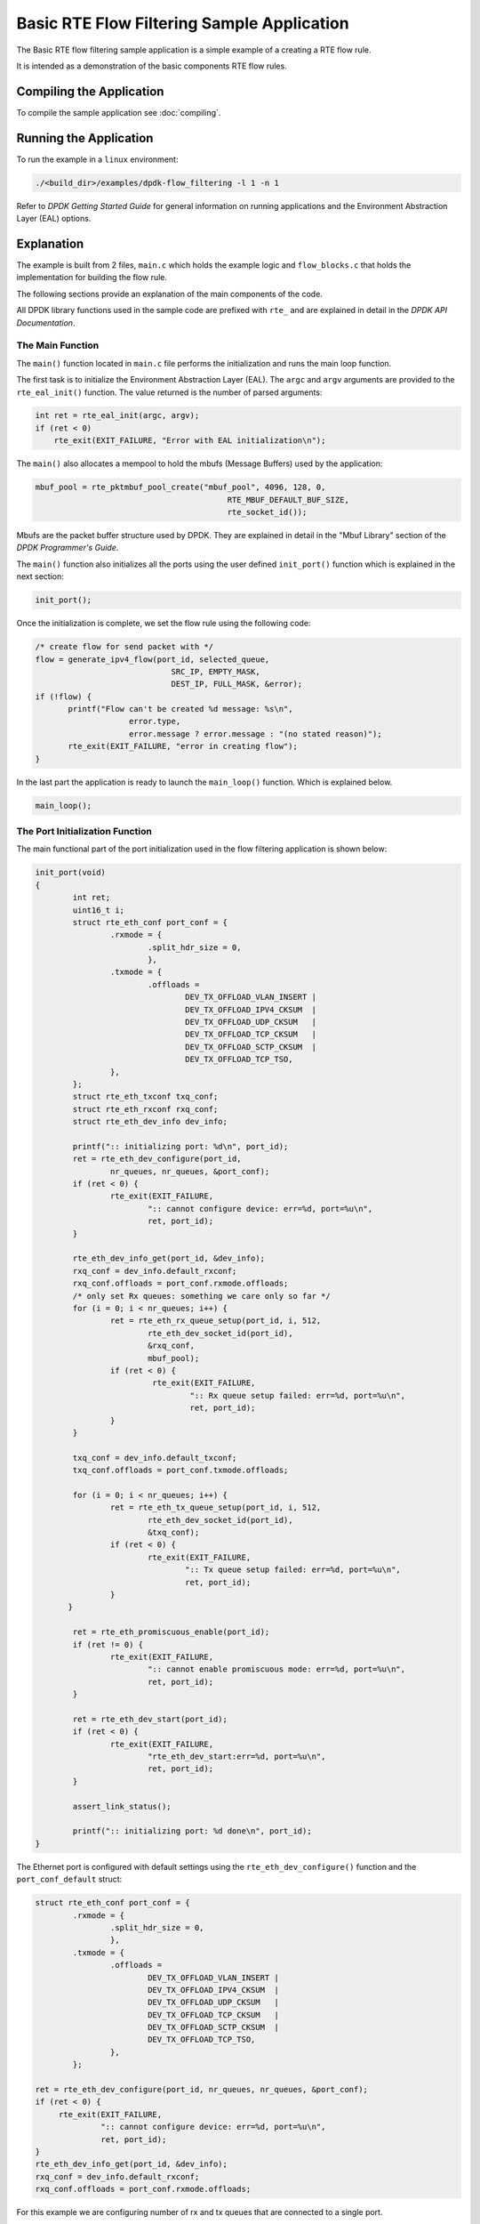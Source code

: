 ..  SPDX-License-Identifier: BSD-3-Clause
    Copyright 2017 Mellanox Technologies, Ltd

Basic RTE Flow Filtering Sample Application
===========================================

The Basic RTE flow filtering sample application is a simple example of a
creating a RTE flow rule.

It is intended as a demonstration of the basic components RTE flow rules.


Compiling the Application
-------------------------

To compile the sample application see :doc:`compiling`.


Running the Application
-----------------------

To run the example in a ``linux`` environment:

.. code-block:: console

    ./<build_dir>/examples/dpdk-flow_filtering -l 1 -n 1

Refer to *DPDK Getting Started Guide* for general information on running
applications and the Environment Abstraction Layer (EAL) options.


Explanation
-----------

The example is built from 2 files,
``main.c`` which holds the example logic and ``flow_blocks.c`` that holds the
implementation for building the flow rule.

The following sections provide an explanation of the main components of the
code.

All DPDK library functions used in the sample code are prefixed with ``rte_``
and are explained in detail in the *DPDK API Documentation*.


The Main Function
~~~~~~~~~~~~~~~~~

The ``main()`` function located in ``main.c`` file performs the initialization
and runs the main loop function.

The first task is to initialize the Environment Abstraction Layer (EAL).  The
``argc`` and ``argv`` arguments are provided to the ``rte_eal_init()``
function. The value returned is the number of parsed arguments:

.. code-block:: c

    int ret = rte_eal_init(argc, argv);
    if (ret < 0)
        rte_exit(EXIT_FAILURE, "Error with EAL initialization\n");


The ``main()`` also allocates a mempool to hold the mbufs (Message Buffers)
used by the application:

.. code-block:: c

   mbuf_pool = rte_pktmbuf_pool_create("mbuf_pool", 4096, 128, 0,
                                            RTE_MBUF_DEFAULT_BUF_SIZE,
                                            rte_socket_id());

Mbufs are the packet buffer structure used by DPDK. They are explained in
detail in the "Mbuf Library" section of the *DPDK Programmer's Guide*.

The ``main()`` function also initializes all the ports using the user defined
``init_port()`` function which is explained in the next section:

.. code-block:: c

   init_port();

Once the initialization is complete, we set the flow rule using the
following code:

.. code-block:: c

   /* create flow for send packet with */
   flow = generate_ipv4_flow(port_id, selected_queue,
                                SRC_IP, EMPTY_MASK,
                                DEST_IP, FULL_MASK, &error);
   if (!flow) {
          printf("Flow can't be created %d message: %s\n",
                       error.type,
                       error.message ? error.message : "(no stated reason)");
          rte_exit(EXIT_FAILURE, "error in creating flow");
   }

In the last part the application is ready to launch the
``main_loop()`` function. Which is explained below.


.. code-block:: c

   main_loop();

The Port Initialization  Function
~~~~~~~~~~~~~~~~~~~~~~~~~~~~~~~~~

The main functional part of the port initialization used in the flow filtering
application is shown below:

.. code-block:: c

   init_port(void)
   {
           int ret;
           uint16_t i;
           struct rte_eth_conf port_conf = {
                   .rxmode = {
                           .split_hdr_size = 0,
                           },
                   .txmode = {
                           .offloads =
                                   DEV_TX_OFFLOAD_VLAN_INSERT |
                                   DEV_TX_OFFLOAD_IPV4_CKSUM  |
                                   DEV_TX_OFFLOAD_UDP_CKSUM   |
                                   DEV_TX_OFFLOAD_TCP_CKSUM   |
                                   DEV_TX_OFFLOAD_SCTP_CKSUM  |
                                   DEV_TX_OFFLOAD_TCP_TSO,
                   },
           };
           struct rte_eth_txconf txq_conf;
           struct rte_eth_rxconf rxq_conf;
           struct rte_eth_dev_info dev_info;

           printf(":: initializing port: %d\n", port_id);
           ret = rte_eth_dev_configure(port_id,
                   nr_queues, nr_queues, &port_conf);
           if (ret < 0) {
                   rte_exit(EXIT_FAILURE,
                           ":: cannot configure device: err=%d, port=%u\n",
                           ret, port_id);
           }

           rte_eth_dev_info_get(port_id, &dev_info);
           rxq_conf = dev_info.default_rxconf;
           rxq_conf.offloads = port_conf.rxmode.offloads;
           /* only set Rx queues: something we care only so far */
           for (i = 0; i < nr_queues; i++) {
                   ret = rte_eth_rx_queue_setup(port_id, i, 512,
                           rte_eth_dev_socket_id(port_id),
                           &rxq_conf,
                           mbuf_pool);
                   if (ret < 0) {
                            rte_exit(EXIT_FAILURE,
                                    ":: Rx queue setup failed: err=%d, port=%u\n",
                                    ret, port_id);
                   }
           }

           txq_conf = dev_info.default_txconf;
           txq_conf.offloads = port_conf.txmode.offloads;

           for (i = 0; i < nr_queues; i++) {
                   ret = rte_eth_tx_queue_setup(port_id, i, 512,
                           rte_eth_dev_socket_id(port_id),
                           &txq_conf);
                   if (ret < 0) {
                           rte_exit(EXIT_FAILURE,
                                   ":: Tx queue setup failed: err=%d, port=%u\n",
                                   ret, port_id);
                   }
          }

           ret = rte_eth_promiscuous_enable(port_id);
           if (ret != 0) {
                   rte_exit(EXIT_FAILURE,
                           ":: cannot enable promiscuous mode: err=%d, port=%u\n",
                           ret, port_id);
           }

           ret = rte_eth_dev_start(port_id);
           if (ret < 0) {
                   rte_exit(EXIT_FAILURE,
                           "rte_eth_dev_start:err=%d, port=%u\n",
                           ret, port_id);
           }

           assert_link_status();

           printf(":: initializing port: %d done\n", port_id);
   }

The Ethernet port is configured with default settings using the
``rte_eth_dev_configure()`` function and the ``port_conf_default`` struct:

.. code-block:: c

   struct rte_eth_conf port_conf = {
           .rxmode = {
                   .split_hdr_size = 0,
                   },
           .txmode = {
                   .offloads =
                           DEV_TX_OFFLOAD_VLAN_INSERT |
                           DEV_TX_OFFLOAD_IPV4_CKSUM  |
                           DEV_TX_OFFLOAD_UDP_CKSUM   |
                           DEV_TX_OFFLOAD_TCP_CKSUM   |
                           DEV_TX_OFFLOAD_SCTP_CKSUM  |
                           DEV_TX_OFFLOAD_TCP_TSO,
                   },
           };

   ret = rte_eth_dev_configure(port_id, nr_queues, nr_queues, &port_conf);
   if (ret < 0) {
        rte_exit(EXIT_FAILURE,
                 ":: cannot configure device: err=%d, port=%u\n",
                 ret, port_id);
   }
   rte_eth_dev_info_get(port_id, &dev_info);
   rxq_conf = dev_info.default_rxconf;
   rxq_conf.offloads = port_conf.rxmode.offloads;

For this example we are configuring number of rx and tx queues that are connected
to a single port.

.. code-block:: c

   for (i = 0; i < nr_queues; i++) {
          ret = rte_eth_rx_queue_setup(port_id, i, 512,
                                       rte_eth_dev_socket_id(port_id),
                                       &rxq_conf,
                                       mbuf_pool);
          if (ret < 0) {
                  rte_exit(EXIT_FAILURE,
                          ":: Rx queue setup failed: err=%d, port=%u\n",
                          ret, port_id);
          }
   }

   for (i = 0; i < nr_queues; i++) {
          ret = rte_eth_tx_queue_setup(port_id, i, 512,
                                       rte_eth_dev_socket_id(port_id),
                                       &txq_conf);
          if (ret < 0) {
                  rte_exit(EXIT_FAILURE,
                           ":: Tx queue setup failed: err=%d, port=%u\n",
                           ret, port_id);
          }
   }

In the next step we create and apply the flow rule. which is to send packets
with destination ip equals to 192.168.1.1 to queue number 1. The detail
explanation of the ``generate_ipv4_flow()`` appears later in this document:

.. code-block:: c

   flow = generate_ipv4_flow(port_id, selected_queue,
                             SRC_IP, EMPTY_MASK,
                             DEST_IP, FULL_MASK, &error);

We are setting the RX port to promiscuous mode:

.. code-block:: c

   ret = rte_eth_promiscuous_enable(port_id);
   if (ret != 0) {
        rte_exit(EXIT_FAILURE,
                 ":: cannot enable promiscuous mode: err=%d, port=%u\n",
                 ret, port_id);
   }

The last step is to start the port.

.. code-block:: c

   ret = rte_eth_dev_start(port_id);
   if (ret < 0)  {
        rte_exit(EXIT_FAILURE, "rte_eth_dev_start:err%d, port=%u\n",
                        ret, port_id);
   }


The main_loop function
~~~~~~~~~~~~~~~~~~~~~~

As we saw above the ``main()`` function calls an application function to handle
the main loop. For the flow filtering application the main_loop function
looks like the following:

.. code-block:: c

   static void
   main_loop(void)
   {
           struct rte_mbuf *mbufs[32];
           struct rte_ether_hdr *eth_hdr;
           uint16_t nb_rx;
           uint16_t i;
           uint16_t j;

           while (!force_quit) {
                   for (i = 0; i < nr_queues; i++) {
                           nb_rx = rte_eth_rx_burst(port_id,
                                                   i, mbufs, 32);
                           if (nb_rx) {
                                   for (j = 0; j < nb_rx; j++) {
                                           struct rte_mbuf *m = mbufs[j];

                                           eth_hdr = rte_pktmbuf_mtod(m,
                                                        struct rte_ether_hdr *);
                                           print_ether_addr("src=",
                                                        &eth_hdr->s_addr);
                                           print_ether_addr(" - dst=",
                                                        &eth_hdr->d_addr);
                                           printf(" - queue=0x%x",
                                                           (unsigned int)i);
                                           printf("\n");
                                           rte_pktmbuf_free(m);
                                   }
                           }
                   }
           }
           /* closing and releasing resources */
           rte_flow_flush(port_id, &error);
           rte_eth_dev_stop(port_id);
           rte_eth_dev_close(port_id);
   }

The main work of the application is reading the packets from all
queues and printing for each packet the destination queue:

.. code-block:: c

    while (!force_quit) {
        for (i = 0; i < nr_queues; i++) {
                   nb_rx = rte_eth_rx_burst(port_id, i, mbufs, 32);
                if (nb_rx) {
                        for (j = 0; j < nb_rx; j++) {
                             struct rte_mbuf *m = mbufs[j];
                             eth_hdr = rte_pktmbuf_mtod(m, struct rte_ether_hdr *);
                             print_ether_addr("src=", &eth_hdr->s_addr);
                             print_ether_addr(" - dst=", &eth_hdr->d_addr);
                             printf(" - queue=0x%x", (unsigned int)i);
                             printf("\n");
                             rte_pktmbuf_free(m);
                        }
                }
           }
    }


The forwarding loop can be interrupted and the application closed using
``Ctrl-C``. Which results in closing the port and the device using
``rte_eth_dev_stop`` and ``rte_eth_dev_close``

The generate_ipv4_flow function
~~~~~~~~~~~~~~~~~~~~~~~~~~~~~~~

The generate_ipv4_flow function is responsible for creating the flow rule.
This function is located in the ``flow_blocks.c`` file.

.. code-block:: c

   static struct rte_flow *
   generate_ipv4_flow(uint8_t port_id, uint16_t rx_q,
                   uint32_t src_ip, uint32_t src_mask,
                   uint32_t dest_ip, uint32_t dest_mask,
                   struct rte_flow_error *error)
   {
           struct rte_flow_attr attr;
           struct rte_flow_item pattern[MAX_PATTERN_NUM];
           struct rte_flow_action action[MAX_ACTION_NUM];
           struct rte_flow *flow = NULL;
           struct rte_flow_action_queue queue = { .index = rx_q };
           struct rte_flow_item_ipv4 ip_spec;
           struct rte_flow_item_ipv4 ip_mask;

           memset(pattern, 0, sizeof(pattern));
           memset(action, 0, sizeof(action));

           /*
            * set the rule attribute.
            * in this case only ingress packets will be checked.
            */
           memset(&attr, 0, sizeof(struct rte_flow_attr));
           attr.ingress = 1;

           /*
            * create the action sequence.
            * one action only,  move packet to queue
            */
           action[0].type = RTE_FLOW_ACTION_TYPE_QUEUE;
           action[0].conf = &queue;
           action[1].type = RTE_FLOW_ACTION_TYPE_END;

           /*
            * set the first level of the pattern (ETH).
            * since in this example we just want to get the
            * ipv4 we set this level to allow all.
            */
           pattern[0].type = RTE_FLOW_ITEM_TYPE_ETH;

           /*
            * setting the second level of the pattern (IP).
            * in this example this is the level we care about
            * so we set it according to the parameters.
            */
           memset(&ip_spec, 0, sizeof(struct rte_flow_item_ipv4));
           memset(&ip_mask, 0, sizeof(struct rte_flow_item_ipv4));
           ip_spec.hdr.dst_addr = htonl(dest_ip);
           ip_mask.hdr.dst_addr = dest_mask;
           ip_spec.hdr.src_addr = htonl(src_ip);
           ip_mask.hdr.src_addr = src_mask;
           pattern[1].type = RTE_FLOW_ITEM_TYPE_IPV4;
           pattern[1].spec = &ip_spec;
           pattern[1].mask = &ip_mask;

           /* the final level must be always type end */
           pattern[2].type = RTE_FLOW_ITEM_TYPE_END;

           int res = rte_flow_validate(port_id, &attr, pattern, action, error);
           if(!res)
               flow = rte_flow_create(port_id, &attr, pattern, action, error);

           return flow;
   }

The first part of the function is declaring the structures that will be used.

.. code-block:: c

   struct rte_flow_attr attr;
   struct rte_flow_item pattern[MAX_PATTERN_NUM];
   struct rte_flow_action action[MAX_ACTION_NUM];
   struct rte_flow *flow;
   struct rte_flow_error error;
   struct rte_flow_action_queue queue = { .index = rx_q };
   struct rte_flow_item_ipv4 ip_spec;
   struct rte_flow_item_ipv4 ip_mask;

The following part create the flow attributes, in our case ingress.

.. code-block:: c

   memset(&attr, 0, sizeof(struct rte_flow_attr));
   attr.ingress = 1;

The third part defines the action to be taken when a packet matches
the rule. In this case send the packet to queue.

.. code-block:: c

   action[0].type = RTE_FLOW_ACTION_TYPE_QUEUE;
   action[0].conf = &queue;
   action[1].type = RTE_FLOW_ACTION_TYPE_END;

The fourth part is responsible for creating the pattern and is built from
number of steps. In each step we build one level of the pattern starting with
the lowest one.

Setting the first level of the pattern ETH:

.. code-block:: c

   pattern[0].type = RTE_FLOW_ITEM_TYPE_ETH;

Setting the second level of the pattern IP:

.. code-block:: c

   memset(&ip_spec, 0, sizeof(struct rte_flow_item_ipv4));
   memset(&ip_mask, 0, sizeof(struct rte_flow_item_ipv4));
   ip_spec.hdr.dst_addr = htonl(dest_ip);
   ip_mask.hdr.dst_addr = dest_mask;
   ip_spec.hdr.src_addr = htonl(src_ip);
   ip_mask.hdr.src_addr = src_mask;
   pattern[1].type = RTE_FLOW_ITEM_TYPE_IPV4;
   pattern[1].spec = &ip_spec;
   pattern[1].mask = &ip_mask;

Closing the pattern part.

.. code-block:: c

   pattern[2].type = RTE_FLOW_ITEM_TYPE_END;

The last part of the function is to validate the rule and create it.

.. code-block:: c

   int res = rte_flow_validate(port_id, &attr, pattern, action, &error);
   if (!res)
        flow = rte_flow_create(port_id, &attr, pattern, action, &error);
